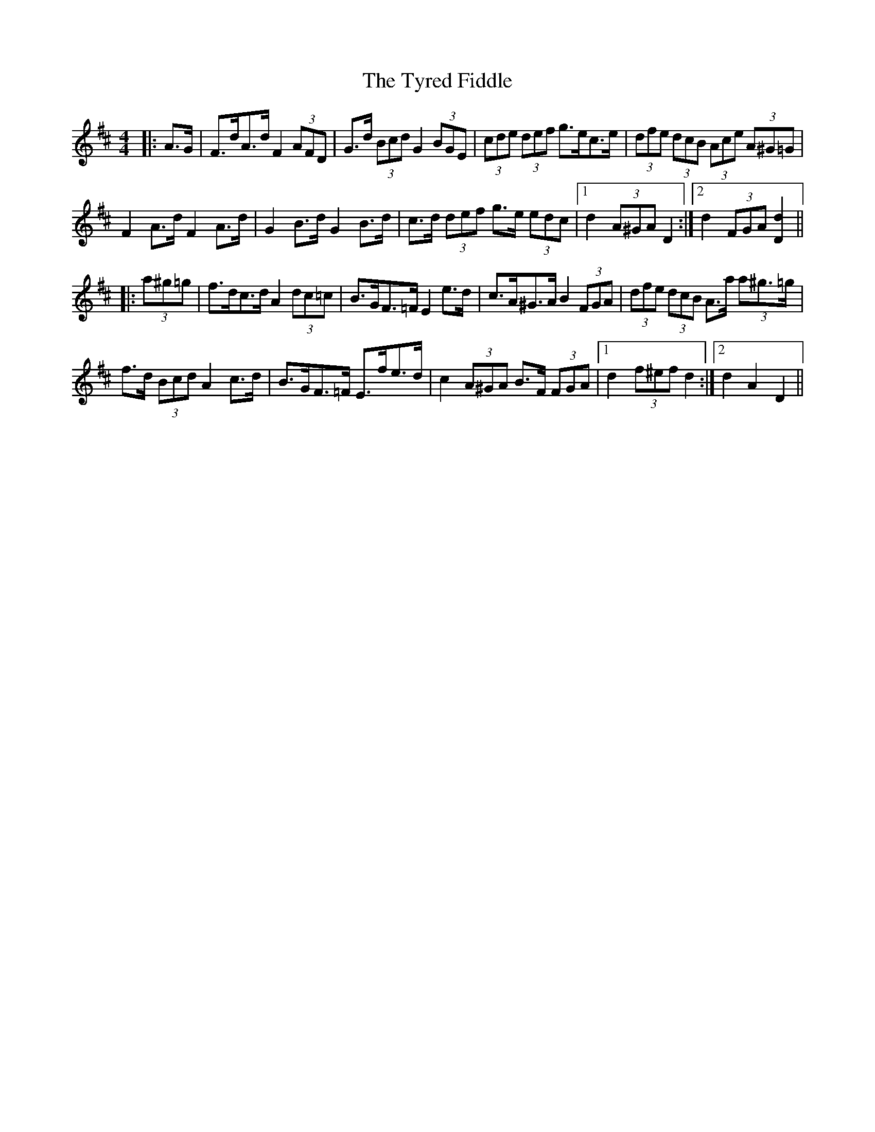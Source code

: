 X: 41479
T: Tyred Fiddle, The
R: hornpipe
M: 4/4
K: Dmajor
|:A>G|F>dA>d F2 (3AFD|G>d (3Bcd G2 (3BGE|(3cde (3def g>ec>e|(3dfe (3dcB (3Ace (3A^G=G|
F2 A>d F2 A>d|G2 B>d G2 B>d|c>d (3def g>e (3edc|1 d2 (3A^GA D2:|2 d2 (3FGA [D2d2]||
|:(3a^g=g|f>dc>d A2 (3dc=c|B>GF>=F E2 e>d|c>A^G>A B2 (3FGA|(3dfe (3dcB A>a (3a^g>=g|
f>d (3Bcd A2 c>d|B>GF>=F E>fe>d|c2 (3A^GA B>F (3FGA|1 d2 (3f^ef d2:|2 d2 A2 D2||

